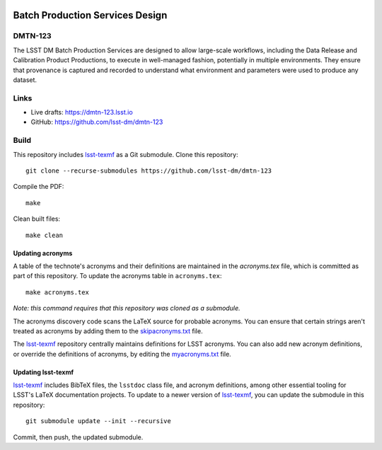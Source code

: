 .. image:: https://img.shields.io/badge/dmtn--123-lsst.io-brightgreen.svg
   :target: https://dmtn-123.lsst.io
.. image:: https://travis-ci.com/lsst-dm/dmtn-123.svg
   :target: https://travis-ci.com/lsst-dm/dmtn-123

################################
Batch Production Services Design
################################

DMTN-123
========

The LSST DM Batch Production Services are designed to allow large-scale workflows, including the Data Release and Calibration Product Productions, to execute in well-managed fashion, potentially in multiple environments.
They ensure that provenance is captured and recorded to understand what environment and parameters were used to produce any dataset.

Links
=====

- Live drafts: https://dmtn-123.lsst.io
- GitHub: https://github.com/lsst-dm/dmtn-123

Build
=====

This repository includes lsst-texmf_ as a Git submodule.
Clone this repository::

    git clone --recurse-submodules https://github.com/lsst-dm/dmtn-123

Compile the PDF::

    make

Clean built files::

    make clean

Updating acronyms
-----------------

A table of the technote's acronyms and their definitions are maintained in the `acronyms.tex` file, which is committed as part of this repository.
To update the acronyms table in ``acronyms.tex``::

    make acronyms.tex

*Note: this command requires that this repository was cloned as a submodule.*

The acronyms discovery code scans the LaTeX source for probable acronyms.
You can ensure that certain strings aren't treated as acronyms by adding them to the `skipacronyms.txt <./skipacronyms.txt>`_ file.

The lsst-texmf_ repository centrally maintains definitions for LSST acronyms.
You can also add new acronym definitions, or override the definitions of acronyms, by editing the `myacronyms.txt <./myacronyms.txt>`_ file.

Updating lsst-texmf
-------------------

`lsst-texmf`_ includes BibTeX files, the ``lsstdoc`` class file, and acronym definitions, among other essential tooling for LSST's LaTeX documentation projects.
To update to a newer version of `lsst-texmf`_, you can update the submodule in this repository::

   git submodule update --init --recursive

Commit, then push, the updated submodule.

.. _lsst-texmf: https://github.com/lsst/lsst-texmf
